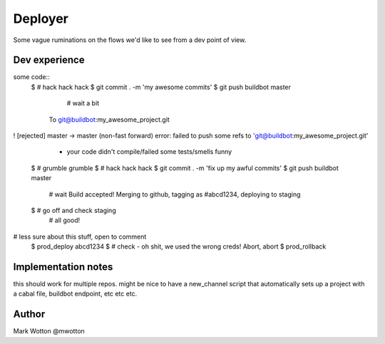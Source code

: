 ========
Deployer
========

Some vague ruminations on the flows we'd like to see from a dev point
of view.

Dev experience
==============
some code::
 $ # hack hack hack
 $ git commit . -m 'my awesome commits'
 $ git push buildbot master
   # wait a bit
  To git@buildbot:my_awesome_project.git
! [rejected]        master -> master (non-fast forward)
error: failed to push some refs to 'git@buildbot:my_awesome_project.git'
  - your code didn't compile/failed some tests/smells funny
 $ # grumble grumble
 $ # hack hack hack
 $ git commit . -m 'fix up my awful commits'
 $ git push buildbot master
  # wait
  Build accepted! Merging to github, tagging as #abcd1234, deploying to staging
 $ # go off and check staging
   # all good!

# less sure about this stuff, open to comment
 $ prod_deploy abcd1234
 $ # check - oh shit, we used the wrong creds! Abort, abort
 $ prod_rollback
 
Implementation notes
====================

this should work for multiple repos. might be nice to have a
new_channel script that automatically sets up a project with a cabal
file, buildbot endpoint, etc etc etc.



Author
======
Mark Wotton @mwotton
